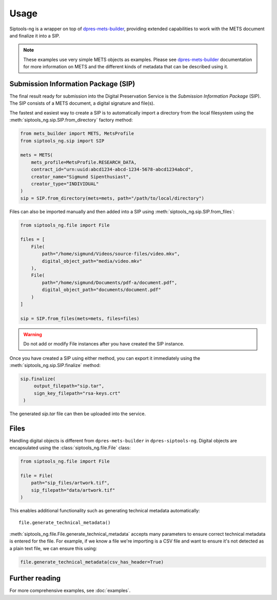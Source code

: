 Usage
=====

Siptools-ng is a wrapper on top of dpres-mets-builder_, providing extended
capabilities to work with the METS document and finalize it into a SIP.

.. note::

   These examples use very simple METS objects as examples. Please see
   dpres-mets-builder_ documentation for more information on METS and
   the different kinds of metadata that can be described using it.

Submission Information Package (SIP)
------------------------------------

The final result ready for submission into the Digital Preservation Service is
the *Submission Information Package* (SIP). The SIP consists of a METS
document, a digital signature and file(s).

The fastest and easiest way to create a SIP is to automatically import a
directory from the local filesystem using the
:meth:`siptools_ng.sip.SIP.from_directory` factory method:

.. code-block:: python

    from mets_builder import METS, MetsProfile
    from siptools_ng.sip import SIP

    mets = METS(
        mets_profile=MetsProfile.RESEARCH_DATA,
        contract_id="urn:uuid:abcd1234-abcd-1234-5678-abcd1234abcd",
        creator_name="Sigmund Sipenthusiast",
        creator_type="INDIVIDUAL"
    )
    sip = SIP.from_directory(mets=mets, path="/path/to/local/directory")

Files can also be imported manually and then added into a SIP using :meth:`siptools_ng.sip.SIP.from_files`:

.. code-block:: python

    from siptools_ng.file import File

    files = [
        File(
            path="/home/sigmund/Videos/source-files/video.mkv",
            digital_object_path="media/video.mkv"
        ),
        File(
            path="/home/sigmund/Documents/pdf-a/document.pdf",
            digital_object_path="documents/document.pdf"
        )
    ]

    sip = SIP.from_files(mets=mets, files=files)

.. warning::

   Do not add or modify File instances after you have created the SIP instance.

Once you have created a SIP using either method, you can export it immediately
using the :meth:`siptools_ng.sip.SIP.finalize` method:

.. code-block:: python

   sip.finalize(
        output_filepath="sip.tar",
        sign_key_filepath="rsa-keys.crt"
    )

The generated `sip.tar` file can then be uploaded into the service.

Files
-----

Handling digital objects is different from ``dpres-mets-builder`` in
``dpres-siptools-ng``. Digital objects are encapsulated using the
:class:`siptools_ng.file.File` class:

.. code-block:: python

    from siptools_ng.file import File

    file = File(
        path="sip_files/artwork.tif",
        sip_filepath="data/artwork.tif"
    )

This enables additional functionality such as generating technical metadata automatically::

    file.generate_technical_metadata()

:meth:`siptools_ng.file.File.generate_technical_metadata` accepts many
parameters to ensure correct technical metadata is entered for the file. For
example, if we know a file we're importing is a CSV file and want to ensure
it's not detected as a plain text file, we can ensure this using:

.. code-block:: python

    file.generate_technical_metadata(csv_has_header=True)

Further reading
---------------

For more comprehensive examples, see :doc:`examples`.

.. _dpres-mets-builder: https://github.com/Digital-Preservation-Finland/dpres-mets-builder

